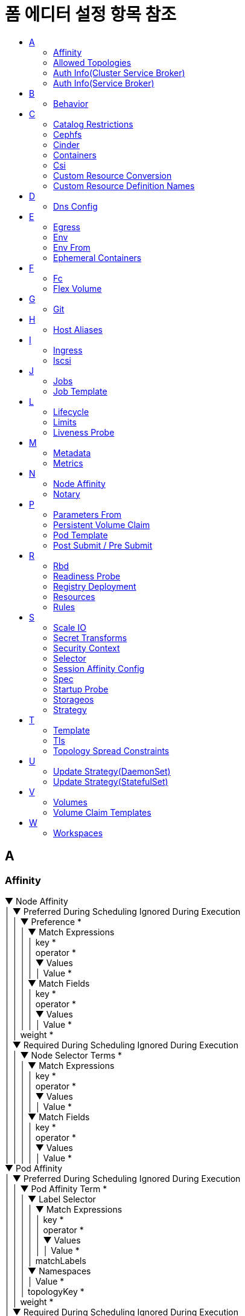 = 폼 에디터 설정 항목 참조
:toc:
:toc-title:

== A

[#Affinity]
=== Affinity
****
▼ Node Affinity +
│  ▼ Preferred During Scheduling Ignored During Execution +
│  │  ▼ Preference * +
│  │  │  ▼ Match Expressions +
│  │  │  │  key * +
│  │  │  │  operator * +
│  │  │  │  ▼ Values +
│  │  │  │  │  Value * +
│  │  │  ▼ Match Fields +
│  │  │  │  key * +
│  │  │  │  operator * +
│  │  │  │  ▼ Values +
│  │  │  │  │  Value * +
│  │  weight * +
│  ▼ Required During Scheduling Ignored During Execution +
│  │  ▼ Node Selector Terms * +
│  │  │  ▼ Match Expressions +
│  │  │  │  key * +
│  │  │  │  operator * +
│  │  │  │  ▼ Values +
│  │  │  │  │  Value * +
│  │  │  ▼ Match Fields +
│  │  │  │  key * +
│  │  │  │  operator * +
│  │  │  │  ▼ Values +
│  │  │  │  │  Value * +
▼ Pod Affinity +
│  ▼ Preferred During Scheduling Ignored During Execution +
│  │  ▼ Pod Affinity Term * +
│  │  │  ▼ Label Selector +
│  │  │  │  ▼ Match Expressions +
│  │  │  │  │  key * +
│  │  │  │  │  operator * +
│  │  │  │  │  ▼ Values +
│  │  │  │  │  │  Value * +
│  │  │  │  matchLabels +
│  │  │  ▼ Namespaces +
│  │  │  │  Value * +
│  │  │  topologyKey * +
│  │  weight * +
│  ▼ Required During Scheduling Ignored During Execution +
│  │  ▼ Label Selector +
│  │  │  ▼ Match Expressions +
│  │  │  │  key * +
│  │  │  │  operator * +
│  │  │  │  ▼ Values +
│  │  │  │  │  Value * +
│  │  │  matchLabels +
│  │  ▼ Namespaces +
│  │  │  Value * +
│  │  topologyKey * +
▼ Pod Anti Affinity +
│  ▼ Preferred During Scheduling Ignored During Execution +
│  │  ▼ Pod Affinity Term * +
│  │  │  ▼ Label Selector +
│  │  │  │  ▼ Match Expressions +
│  │  │  │  │  key * +
│  │  │  │  │  operator * +
│  │  │  │  │  ▼ Values +
│  │  │  │  │  │  Value * +
│  │  │  │  matchLabels +
│  │  │  ▼ Namespaces +
│  │  │  │  Value * +
│  │  │  topologyKey * +
│  │  weight * +
│  ▼ Required During Scheduling Ignored During Execution +
│  │  ▼ Label Selector +
│  │  │  ▼ Match Expressions +
│  │  │  │  key * +
│  │  │  │  operator * +
│  │  │  │  ▼ Values +
│  │  │  │  │  Value * +
│  │  │  matchLabels +
│  │  ▼ Namespaces +
│  │  │  Value * +
│  │  topologyKey *
****

[#AllowedTopologies]
=== Allowed Topologies
****
▼ Match Label Expressions +
│  key * +
│  ▼ Values * +
│  │  Value
****

[#AuthInfo(ClusterServiceBroker)]
=== Auth Info(Cluster Service Broker)
****
▼ Basic +
│  ▼ Secret Ref +
│  │  name +
│  │  namespace +
▼ Bearer +
│  ▼ Secret Ref +
│  │  name +
│  │  namespace
****

[#AuthInfo(ServiceBroker)]
=== Auth Info(Service Broker)
****
▼ Basic +
│  ▼ Secret Ref +
│  │  name +
▼ Bearer +
│  ▼ Secret Ref +
│  │  name
****

== B

[#Behavior]
=== Behavior
****
▼ Scale Down +
│  ▼ Policies +
│  │  periodSeconds * +
│  │  type * +
│  │  value * +
│  selectPolicy +
│  stabilizationWindowSeconds +
▼ Scale Up +
│  ▼ Policies +
│  │  periodSeconds * +
│  │  type * +
│  │  value * +
│  selectPolicy +
│  stabilizationWindowSeconds
****

== C

[#CatalogRestrictions]
=== Catalog Restrictions
****
▼ Service Class +
│  Value * +
▼ Service Plan +
│  Value *
****

[#Cephfs]
=== Cephfs
****
▼ Monitors * +
│  Value +
path +
readOnly +
secretFile +
▼ Secret Ref +
│  name +
│  namespace +
user
****

[#Cinder]
=== Cinder
****
fsType +
readOnly +
▼ Secret Ref +
│  name +
│  namespace +
volumeID *
****

[#Containers]
=== Containers
****
▼ Args +
│  Value * +
▼ Command +
│  Value * +
▶ <<Env>> +
▶ <<Env From>> +
image * +
imagePullPolicy +
▶ <<Lifecycle>> +
▶ <<Liveness Probe>> +
name * +
▼ Ports +
│  containerPort * +
│  hostIP +
│  hostPort +
│  name +
│  protocol +
▶ <<Readiness Probe>> +
▼ Resources +
│  ▼ Limits +
│  │  KEY +
│  │  VALUE +
│  ▼ Requests +
│  │  KEY +
│  │  VALUE +
▼ Security Context +
│  allowPrivilegeEscalation +
│  ▼ Capabilities +
│  │  ▼ Add +
│  │  │  Value * +
│  │  ▼ Drop +
│  │  │  Value * +
│  privileged +
│  procMount +
│  readOnlyRootFilesystem +
│  runAsGroup +
│  runAsNonRoot +
│  runAsUser +
│  ▼ Se Linux Options +
│  │  level +
│  │  role +
│  │  type +
│  │  user +
│  ▼ Seccomp Profile +
│  │  localhostProfile +
│  │  type * +
│  ▼ Windows Options +
│  │  gmsaCredentialSpec +
│  │  gmsaCredentialSpecName +
│  │  runAsUserName +
▶ <<Startup Probe>> +
stdin +
stdinOnce +
terminationMessagePath +
terminationMessagePolicy +
tty +
▼ Volume Devices +
│  devicePath * +
│  name * +
▼ Volume Mounts +
│  mountPath * +
│  mountPropagation +
│  name * +
│  readOnly +
│  subPath +
│  subPathExpr +
workingDir
****

[#Csi]
=== Csi
****
▼ Controller Publish Secret Ref +
│  name +
│  namespace +
driver * +
fsType +
▼ Node Publish Secret Ref +
│  name +
│  namespace +
▼ Node Stage Secret Ref +
│  name +
│  namespace +
readOnly +
▼ Volume Attributes +
│  KEY +
│  VALUE +
volumeHandle *
****

[#CustomResourceConversion]
=== Custom Resource Conversion
****
strategy * +
▼ Webhook +
│  ▼ Client Config +
│  │  caBundle +
│  │  ▼ Service +
│  │  │  name * +
│  │  │  namespace * +
│  │  │  path +
│  │  │  port +
│  │  url +
│  ▼ Conversion Review Versions * +
│  │  Value
****

[#CustomResourceDefinitionNames]
=== Custom Resource Definition Names
****
▼ Categories +
│  Value +
kind * +
listKind +
plural * +
▼ Short Names +
│  Value +
singular
****

== D

[#DnsConfig]
=== Dns Config
****
▼ Nameservers +
│  Value * +
▼ Options +
│  name +
│  value +
▼ Searches +
│  Value *
****

== E

[#Egress]
=== Egress
****
▼ Ports +
│  port +
│  protocol +
▼ To +
│  ▼ Ip Block +
│  │  cidr * +
│  │  ▼ Except +
│  │  │  Value +
│  ▼ Namespace Selector +
│  │  ▼ Match Expressions +
│  │  │  key * +
│  │  │  operator * +
│  │  │  ▼ Values +
│  │  │  │  Value +
│  │  matchLabels +
│  ▼ Pod Selector +
│  │  ▼ Match Expressions +
│  │  │  key * +
│  │  │  operator * +
│  │  │  ▼ Values +
│  │  │  │  Value +
│  │  matchLabels
****

[#Env]
=== Env
****
name * +
value +
▼ Value From +
│  ▼ Config Map Key Ref +
│  │  key * +
│  │  name +
│  │  optional +
│  ▼ Field Ref +
│  │  apiVersion +
│  │  fieldPath * +
│  ▼ Resource Field Ref +
│  │  containerName +
│  │  divisor +
│  │  resource * +
│  ▼ Secret Key Ref +
│  │  key * +
│  │  name +
│  │  optional
****

[#EnvFrom]
=== Env From
****
▼ Config Map Ref +
│  name +
│  optional +
prefix +
▼ Secret Ref +
│  name +
│  optional
****

[#EphemeralContainers]
=== Ephemeral Containers
****
▼ Args +
│  Value * +
▼ Command +
│  Value * +
▶ <<Env>> +
▶ <<Env From>> +
image +
imagePullPolicy +
▶ <<Lifecycle>> +
▶ <<Liveness Probe>> +
name * +
▼ Ports +
│  containerPort * +
│  hostIP +
│  hostPort +
│  name +
│  protocol +
▶ <<Readiness Probe>> +
▼ Resources +
│  ▼ Limits +
│  │  KEY +
│  │  VALUE +
│  ▼ Requests +
│  │  KEY +
│  │  VALUE +
▼ Security Context +
│  allowPrivilegeEscalation +
│  ▼ Capabilities +
│  │  ▼ Add +
│  │  │  Value * +
│  │  ▼ Drop +
│  │  │  Value * +
│  privileged +
│  procMount +
│  readOnlyRootFilesystem +
│  runAsGroup +
│  runAsNonRoot +
│  runAsUser +
│  ▼ Se Linux Options +
│  │  level +
│  │  role +
│  │  type +
│  │  user +
│  ▼ Seccomp Profile +
│  │  localhostProfile +
│  │  type * +
│  ▼ Windows Options +
│  │  gmsaCredentialSpec +
│  │  gmsaCredentialSpecName +
│  │  runAsUserName +
▶ <<Startup Probe>> +
stdin +
stdinOnce +
targetContainerName +
terminationMessagePath +
terminationMessagePolicy +
tty +
▼ Volume Devices +
│  devicePath * +
│  name * +
▼ Volume Mounts +
│  mountPath * +
│  mountPropagation +
│  name * +
│  readOnly +
│  subPath +
│  subPathExpr +
workingDir
****

== F

[#Fc]
=== Fc
****
fsType +
lun +
readOnly +
▼ Target WW Ns +
│  Value +
▼ Wwids +
│  Value
****

[#FlexVolume]
=== Flex Volume
****
driver * +
fsType +
▼ Options +
│  KEY +
│  VALUE +
readOnly +
▼ Secret Ref +
│  name +
│  namespace
****

== G

[#Git]
=== Git
****
apiUrl +
repository * +
▼ Token * +
│  value +
│  ▼ Value From +
│  │  ▼ Secret Key Ref * +
│  │  │  key * +
│  │  │  name +
│  │  │  optional +
type *
****

== H

[#HostAliases]
=== Host Aliases
****
▼ Hostnames +
│  Value * +
ip
****

== I

[#Ingress]
=== Ingress
****
▼ From +
│  ▼ Ip Block +
│  │  cidr * +
│  │  ▼ Except +
│  │  │  Value +
│  ▼ Namespace Selector +
│  │  ▼ Match Expressions +
│  │  │  key * +
│  │  │  operator * +
│  │  │  ▼ Values +
│  │  │  │  Value +
│  │  matchLabels +
│  ▼ Pod Selector +
│  │  ▼ Match Expressions +
│  │  │  key * +
│  │  │  operator * +
│  │  │  ▼ Values +
│  │  │  │  Value +
│  │  matchLabels +
▼ Ports +
│  port +
│  protocol
****

[#Iscsi]
=== Iscsi
****
chapAuthDiscovery +
chapAuthSession +
fsType +
initiatorName +
iqn * +
iscsiInterface +
lun * +
▼ Portals +
│  Value +
readOnly +
▼ Secret Ref +
│  name +
│  namespace +
targetPortal *
****

== J

[#Jobs]
=== Jobs
****
▶ <<Post Submit / Pre Submit,Post Submit>> +
▶ <<Post Submit / Pre Submit,Pre Submit>> +
****

[#JobTemplate]
=== Job Template
****
▶ <<Metadata>> +
▼ Spec * +
│  activeDeadlineSeconds +
│  backoffLimit +
│  completions +
│  manualSelector +
│  parallelism +
│  ▶ <<Selector>> +
│  ▼ Template * +
│  │  ▶ <<Metadata>> +
│  │  ▼ Spec * +
│  │  │  activeDeadlineSeconds +
│  │  │  ▶ <<Affinity>> +
│  │  │  automountServiceAccountToken +
│  │  │  ▶ <<Containers>> * +
│  │  │  ▶ <<Dns Config>> +
│  │  │  dnsPolicy +
│  │  │  enableServiceLinks +
│  │  │  ▶ <<Ephemeral Containers>> +
│  │  │  ▶ <<Host Aliases>> +
│  │  │  hostIPC +
│  │  │  hostNetwork +
│  │  │  hostPID +
│  │  │  hostname +
│  │  │  ▼ Image Pull Secrets +
│  │  │  │  name +
│  │  │  ▶ <<Containers,Init Containers>> +
│  │  │  nodeName +
│  │  │  nodeSelector +
│  │  │  ▼ Overhead +
│  │  │  │  KEY +
│  │  │  │  VALUE +
│  │  │  preemptionPolicy +
│  │  │  priority +
│  │  │  priorityClassName +
│  │  │  ▼ Readiness Gates +
│  │  │  │  conditionType * +
│  │  │  restartPolicy +
│  │  │  runtimeClassName +
│  │  │  schedulerName +
│  │  │  ▶ <<Security Context>> +
│  │  │  serviceAccountName +
│  │  │  setHostnameAsFQDN +
│  │  │  shareProcessNamespace +
│  │  │  subdomain +
│  │  │  terminationGracePeriodSeconds +
│  │  │  ▼ Tolerations +
│  │  │  │  effect +
│  │  │  │  key +
│  │  │  │  operator +
│  │  │  │  tolerationSeconds +
│  │  │  │  value +
│  │  │  ▶ <<Topology Spread Constraints>> +
│  │  │  ▶ <<Volumes>> +
│  ttlSecondsAfterFinished
****

== L

[#Lifecycle]
=== Lifecycle
****
▼ Post Start +
│  ▼ Exec +
│  │  ▼ Command +
│  │  │  Value *  +
│  ▼ Http Get +
│  │  host +
│  │  ▼ Http Headers +
│  │  │  name * +
│  │  │  value * +
│  │  path +
│  │  port * +
│  │  scheme +
│  ▼ Tcp Socket +
│  │  host +
│  │  port * +
▼ Pre Stop +
│  ▼ Exec +
│  │  ▼ Command +
│  │  │  Value *  +
│  ▼ Http Get +
│  │  host +
│  │  ▼ Http Headers +
│  │  │  name * +
│  │  │  value * +
│  │  path +
│  │  port * +
│  │  scheme +
│  ▼ Tcp Socket +
│  │  host +
│  │  port *
****

[#Limits]
=== Limits
****
▼ Default +
│  KEY +
│  VALUE +
▼ Default Request +
│  KEY +
│  VALUE +
▼ Max +
│  KEY +
│  VALUE +
▼ Max Limit Request Ratio +
│  KEY +
│  VALUE +
▼ Min +
│  KEY +
│  VALUE +
type
****

[#LivenessProbe]
=== Liveness Probe
****
▼ Exec +
│  ▼ Command +
│  │  Value * +
failureThreshold +
▼ Http Get +
│  host +
│  ▼ Http Headers +
│  │  name * +
│  │  value * +
│  path +
│  port * +
│  scheme +
initialDelaySeconds +
periodSeconds +
successThreshold +
▼ Tcp Socket +
│  host +
│  port * +
timeoutSeconds
****

== M

[#Metadata]
=== Metadata
****
annotations +
▼ Finalizers +
│  Value * +
generateName +
labels * +
▼ Managed Fields +
│  apiVersion +
│  fieldsType +
│  manager +
│  operation +
│  time +
name +
namespace +
▼ Owner References +
│  apiVersion * +
│  blockOwnerDeletion +
│  controller +
│  kind * +
│  name * +
│  uid *
****

[#Metrics]
=== Metrics
****
▼ External +
│  ▼ Metric * +
│  │  name * +
│  │  ▼ Selector +
│  │  │  ▼ Match Expressions +
│  │  │  │  key * +
│  │  │  │  operator * +
│  │  │  │  ▼ Values +
│  │  │  │  │  Value +
│  │  │  matchLabels +
│  ▼ Target * +
│  │  averageUtilization +
│  │  averageValue +
│  │  type * +
│  │  value +
▼ Object +
│  ▼ Described Object * +
│  │  apiVersion +
│  │  kind * +
│  │  name * +
│  ▼ Metric * +
│  │  name * +
│  │  ▼ Selector +
│  │  │  ▼ Match Expressions +
│  │  │  │  key * +
│  │  │  │  operator * +
│  │  │  │  ▼ Values +
│  │  │  │  │  Value * +
│  │  │  matchLabels +
│  ▼ Target * +
▼ Pods +
│  ▼ Metric * +
│  │  name * +
│  │  ▼ Selector +
│  │  │  ▼ Match Expressions +
│  │  │  │  key * +
│  │  │  │  operator * +
│  │  │  │  ▼ Values +
│  │  │  │  │  Value +
│  │  │  matchLabels +
│  ▼ Target * +
│  │  averageUtilization +
│  │  averageValue +
│  │  type * +
│  │  value +
▼ Resource +
│  name * +
│  ▼ Target * +
│  │  averageUtilization +
│  │  averageValue +
│  │  type * +
│  │  value +
type *
****

== N

[#NodeAffinity]
=== Node Affinity
****
▼ Required +
│  ▼ Node Selector Terms * +
│  │  ▼ Match Expressions +
│  │  │  key * +
│  │  │  operator * +
│  │  │  ▼ Values +
│  │  │  │  Value +
│  │  ▼ Match Fields +
│  │  │  key * +
│  │  │  operator * +
│  │  │  ▼ Values +
│  │  │  │  Value
****

[#Notary]
=== Notary
****
▼ Db +
│  ▼ Resources +
│  │  ▼ Limits +
│  │  │  KEY +
│  │  │  VALUE +
│  │  ▼ Requests +
│  │  │  KEY +
│  │  │  VALUE +
enabled * +
▼ Persistent Volume Claim +
│  ▼ Create +
│  │  ▼ Access Modes * +
│  │  │  Value * +
│  │  deleteWithPvc +
│  │  storageClassName * +
│  │  storageSize * +
│  ▼ Exist +
│  │  pvcName * +
▼ Server +
│  ▼ Resources +
│  │  ▼ Limits +
│  │  │  KEY +
│  │  │  VALUE +
│  │  ▼ Requests +
│  │  │  KEY +
│  │  │  VALUE +
serviceType +
▼ Signer +
│  ▼ Resources +
│  │  ▼ Limits +
│  │  │  KEY +
│  │  │  VALUE +
│  │  ▼ Requests +
│  │  │  KEY +
│  │  │  VALUE
****

== P

[#ParametersFrom]
=== Parameters From
****
▼ Secret Key Ref +
│  key * +
│  name *
****

[#PersistentVolumeClaim]
=== Persistent Volume Claim
****
▼ Create +
│  ▼ Access Modes * +
│  │  Value * +
│  deleteWithPvc +
│  storageClassName * +
│  storageSize * +
▼ Exist +
│  pvcName * +
mountPath
****

[#PodTemplate]
=== Pod Template
****
▶ <<Affinity>> +
automountServiceAccountToken +
▶ <<Dns Config>> +
dnsPolicy +
enableServiceLinks +
hostNetwork +
▼ Image Pull Secrets +
│  name +
nodeSelector +
priorityClassName +
runtimeClassName +
schedulerName +
▼ Security Context +
│  fsGroup +
│  fsGroupChangePolicy +
│  runAsGroup +
│  runAsNonRoot +
│  runAsUser +
│  ▼ Se Linux Options +
│  │  level +
│  │  role +
│  │  type +
│  │  user +
│  ▼ Supplemental Groups +
│  │  Value * +
│  ▼ Sysctls +
│  │  name * +
│  │  value * +
│  ▼ Windows Options +
│  │  gmsaCredentialSpec +
│  │  gmsaCredentialSpecName +
│  │  runAsUserName +
▼ Tolerations +
│  effect +
│  key +
│  operator +
│  tolerationSeconds +
│  value +
▼ Volumes +
│  ▼ Aws Elastic Block Store +
│  │  fsType +
│  │  partition +
│  │  readOnly +
│  │  volumeID * +
│  ▼ Azure Disk +
│  │  cachingMode +
│  │  diskName * +
│  │  diskURI * +
│  │  fsType +
│  │  kind +
│  │  readOnly +
│  ▼ Azure File +
│  │  readOnly +
│  │  secretName * +
│  │  shareName * +
│  ▼ Cephfs +
│  │  ▼ Monitors * +
│  │  │  Value * +
│  │  path +
│  │  readOnly +
│  │  secretFile +
│  │  ▼ Secret Ref +
│  │  │  name +
│  │  user +
│  ▼ Cinder +
│  │  fsType +
│  │  readOnly +
│  │  ▼ Secret Ref +
│  │  │  name +
│  │  volumeID * +
│  ▼ Config Map +
│  │  defaultMode +
│  │  ▼ Items +
│  │  │  key * +
│  │  │  mode +
│  │  │  path * +
│  │  name +
│  │  optional +
│  ▼ Csi +
│  │  driver * +
│  │  fsType +
│  │  ▼ Node Publish Secret Ref +
│  │  │  name +
│  │  readOnly +
│  │  ▼ Volume Attributes +
│  │  │  KEY +
│  │  │  VALUE +
│  ▼ Downward API +
│  │  defaultMode +
│  │  ▼ Items +
│  │  │  ▼ Field Ref +
│  │  │  │  apiVersion +
│  │  │  │  fieldPath * +
│  │  │  mode +
│  │  │  path * +
│  │  │  ▼ Resource Field Ref +
│  │  │  │  containerName +
│  │  │  │  divisor +
│  │  │  │  resource * +
│  ▼ Empty Dir +
│  │  medium +
│  │  sizeLimit +
│  ▼ Fc +
│  │  fsType +
│  │  lun +
│  │  readOnly +
│  │  ▼ Target WW Ns +
│  │  │  Value * +
│  │  ▼ Wwids +
│  │  │  Value * +
│  ▼ Flex Volume +
│  │  driver * +
│  │  fsType +
│  │  ▼ Options +
│  │  │  KEY +
│  │  │  VALUE +
│  │  readOnly +
│  │  ▼ Secret Ref +
│  │  │  name +
│  ▼ Flocker +
│  │  datasetName +
│  │  datasetUUID +
│  ▼ Gce Persistent Disk +
│  │  fsType +
│  │  partition +
│  │  pdName * +
│  │  readOnly +
│  ▼ Git Repo +
│  │  directory +
│  │  repository * +
│  │  revision +
│  ▼ Glusterfs +
│  │  endpoints * +
│  │  path * +
│  │  readOnly +
│  ▼ Host Path +
│  │  path * +
│  │  type +
│  ▼ Iscsi +
│  │  chapAuthDiscovery +
│  │  chapAuthSession +
│  │  fsType +
│  │  initiatorName +
│  │  iqn * +
│  │  iscsiInterface +
│  │  lun * +
│  │  ▼ Portals +
│  │  │  Value * +
│  │  readOnly +
│  │  ▼ Secret Ref +
│  │  │  name +
│  │  targetPortal * +
│  name * +
│  ▼ Nfs +
│  │  path * +
│  │  readOnly +
│  │  server * +
│  ▼ Persistent Volume Claim +
│  │  claimName * +
│  │  readOnly +
│  ▼ Photon Persistent Disk +
│  │  fsType +
│  │  pdID * +
│  ▼ Portworx Volume +
│  │  fsType +
│  │  readOnly +
│  │  volumeID * +
│  ▼ Projected +
│  │  defaultMode +
│  │  ▼ Sources * +
│  │  │  ▼ Config Map +
│  │  │  │  ▼ Items +
│  │  │  │  │  key * +
│  │  │  │  │  mode +
│  │  │  │  │  path * +
│  │  │  │  name +
│  │  │  │  optional +
│  │  │  ▼ Downward API +
│  │  │  │  ▼ Items +
│  │  │  │  │  ▼ Field Ref +
│  │  │  │  │  │  apiVersion +
│  │  │  │  │  │  fieldPath * +
│  │  │  │  │  mode +
│  │  │  │  │  path * +
│  │  │  │  │  ▼ Resource Field Ref +
│  │  │  │  │  │  containerName +
│  │  │  │  │  │  divisor +
│  │  │  │  │  │  resource * +
│  │  │  ▼ Secret +
│  │  │  │  ▼ Items +
│  │  │  │  │  key * +
│  │  │  │  │  mode +
│  │  │  │  │  path * +
│  │  │  │  name +
│  │  │  │  optional +
│  │  │  ▼ Service Account Token +
│  │  │  │  audience +
│  │  │  │  expirationSeconds +
│  │  │  │  path * +
│  ▼ Quobyte +
│  │  group +
│  │  readOnly +
│  │  registry * +
│  │  tenant +
│  │  user +
│  │  volume * +
│  ▼ Rbd +
│  │  fsType +
│  │  image * +
│  │  keyring +
│  │  ▼ Monitors * +
│  │  │  Value * +
│  │  pool +
│  │  readOnly +
│  │  ▼ Secret Ref +
│  │  │  name +
│  │  user +
│  ▼ Scale IO +
│  │  fsType +
│  │  gateway * +
│  │  protectionDomain +
│  │  readOnly +
│  │  ▼ Secret Ref * +
│  │  │  name +
│  │  sslEnabled +
│  │  storageMode +
│  │  storagePool +
│  │  system * +
│  │  volumeName +
│  ▼ Secret +
│  │  defaultMode +
│  │  ▼ Items +
│  │  │  key * +
│  │  │  mode +
│  │  │  path * +
│  │  optional +
│  │  secretName +
│  ▼ Storageos +
│  │  fsType +
│  │  readOnly +
│  │  ▼ Secret Ref +
│  │  │  name +
│  │  volumeName +
│  │  volumeNamespace +
│  ▼ Vsphere Volume +
│  │  fsType +
│  │  storagePolicyID +
│  │  storagePolicyName +
│  │  volumePath *
****

[#PostSubmit/PreSubmit]
=== Post Submit / Pre Submit
****
▼ After +
│  Value * +
▼ Approval +
│  ▼ Approvers +
│  │  Value * +
│  ▼ Approvers Config Map +
│  │  name +
│  requestMessage * +
▼ Args +
│  Value * +
▼ Command +
│  Value * +
▼ Email +
│  content * +
│  isHtml +
│  ▼ Receivers +
│  │  Value * +
│  title * +
▶ <<Env>> +
▶ <<Env From>> +
image +
imagePullPolicy +
▶ <<Lifecycle>> +
▶ <<Liveness Probe>> +
name * +
▼ Notification +
│  ▼ On Failure +
│  │  ▼ Email +
│  │  │  content * +
│  │  │  isHtml +
│  │  │  ▼ Receivers +
│  │  │  │  Value * +
│  │  │  title * +
│  │  ▼ Slack +
│  │  │  message * +
│  │  │  url * +
│  ▼ On Success +
│  │  ▼ Email +
│  │  │  content * +
│  │  │  isHtml +
│  │  │  ▼ Receivers +
│  │  │  │  Value * +
│  │  │  title * +
│  │  ▼ Slack +
│  │  │  message * +
│  │  │  url * +
▼ Ports +
│  containerPort * +
│  hostIP +
│  hostPort +
│  name +
│  protocol +
▶ <<Readiness Probe>> +
▼ Resources +
│  ▼ Limits +
│  │  KEY +
│  │  VALUE +
│  ▼ Requests +
│  │  KEY +
│  │  VALUE +
script +
▼ Security Context +
│  allowPrivilegeEscalation +
│  ▼ Capabilities +
│  │  ▼ Add +
│  │  │  Value * +
│  │  ▼ Drop +
│  │  │  Value * +
│  privileged +
│  procMount +
│  readOnlyRootFilesystem +
│  runAsGroup +
│  runAsNonRoot +
│  runAsUser +
│  ▼ Se Linux Options +
│  │  level +
│  │  role +
│  │  type +
│  │  user +
│  ▼ Windows Options +
│  │  gmsaCredentialSpec +
│  │  gmsaCredentialSpecName +
│  │  runAsUserName +
skipCheckout +
▼ Slack +
│  message * +
│  url * +
▶ <<Startup Probe>> +
stdin +
stdinOnce +
▼ Tekton Task +
│  ▼ Params +
│  │  ▼ Array Val +
│  │  │  Value * +
│  │  name * +
│  │  stringVal +
│  ▼ Resources +
│  │  ▼ Inputs +
│  │  │  name +
│  │  │  ▼ Paths +
│  │  │  │  Value * +
│  │  │  ▼ Resource Ref +
│  │  │  │  apiVersion +
│  │  │  │  name +
│  │  │  ▼ Resource Spec +
│  │  │  │  description +
│  │  │  │  ▼ Params * +
│  │  │  │  │  name * +
│  │  │  │  │  value * +
│  │  │  │  ▼ Secrets +
│  │  │  │  │  fieldName * +
│  │  │  │  │  secretKey * +
│  │  │  │  │  secretName * +
│  │  │  │  type * +
│  │  ▼ Outputs +
│  │  │  name +
│  │  │  ▼ Paths +
│  │  │  │  Value * +
│  │  │  ▼ Resource Ref +
│  │  │  │  apiVersion +
│  │  │  │  name +
│  │  │  ▼ Resource Spec +
│  │  │  │  description +
│  │  │  │  ▼ Params * +
│  │  │  │  │  name * +
│  │  │  │  │  value * +
│  │  │  │  ▼ Secrets +
│  │  │  │  │  fieldName * +
│  │  │  │  │  secretKey * +
│  │  │  │  │  secretName * +
│  │  │  │  type * +
│  ▼ Task Ref * +
│  │  catalog +
│  │  ▼ Local +
│  │  │  apiVersion +
│  │  │  bundle +
│  │  │  kind +
│  │  │  name +
│  ▼ Workspaces +
│  │  name * +
│  │  subPath +
│  │  workspace * +
terminationMessagePath +
terminationMessagePolicy +
tty +
▼ Volume Devices +
│  devicePath * +
│  name * +
▼ Volume Mounts +
│  mountPath * +
│  mountPropagation +
│  name * +
│  readOnly +
│  subPath +
│  subPathExpr +
▼ When +
│  ▼ Branch +
│  │  Value * +
│  ▼ Skip Branch +
│  │  Value * +
│  ▼ Skip Tag +
│  │  Value * +
│  ▼ Tag +
│  │  Value * +
workingDir
****

== R

[#Rbd]
=== Rbd
****
fsType +
image * +
keyring +
▼ Monitors * +
│  Value +
pool +
readOnly +
▼ Secret Ref +
│  name +
│  namespace +
user
****

[#ReadinessProbe]
=== Readiness Probe
****
▼ Exec +
│  ▼ Command +
│  │  Value * +
failureThreshold +
▼ Http Get +
│  host +
│  ▼ Http Headers +
│  │  name * +
│  │  value * +
│  path +
│  port * +
│  scheme +
initialDelaySeconds +
periodSeconds +
successThreshold +
▼ Tcp Socket +
│  host +
│  port * +
timeoutSeconds
****

[#RegistryDeployment]
=== Registry Deployment
****
labels +
nodeSelector +
▼ Resources +
│  ▼ Limits +
│  │  KEY +
│  │  VALUE +
│  ▼ Requests +
│  │  KEY +
│  │  VALUE +
▶ <<Selector>> +
▼ Tolerations +
│  effect +
│  key +
│  operator +
│  tolerationSeconds +
│  value
****

[#Resources]
=== Resources
****
▼ Requests +
│  storage
****

[#Rules]
=== Rules
****
host +
▼ Http +
│  ▼ Paths * +
│  │  ▼ Backend * +
│  │  │  ▼ Resource +
│  │  │  │  apiGroup +
│  │  │  │  kind * +
│  │  │  │  name * +
│  │  │  serviceName +
│  │  │  servicePort +
│  │  path +
│  │  pathType
****

== S

[#ScaleIO]
=== Scale IO
****
fsType +
gateway * +
protectionDomain +
readOnly +
▼ Secret Ref * +
│  name +
│  namespace +
sslEnabled +
storageMode +
storagePool +
system * +
volumeName
****

[#SecretTransforms]
=== Secret Transforms
****
▼ Add Key +
│  jsonPathExpression * +
│  key * +
│  stringValue * +
│  value * +
▼ Add Keys From +
│  ▼ Secret Ref +
│  │  name +
│  │  namespace +
▼ Remove Key +
│  key * +
▼ Rename Key +
│  from * +
│  to *
****

[#SecurityContext]
=== Security Context
****
fsGroup +
fsGroupChangePolicy +
runAsGroup +
runAsNonRoot +
runAsUser +
▼ Se Linux Options +
│  level +
│  role +
│  type +
│  user +
▼ Seccomp Profile +
│  localhostProfile +
│  type * +
▼ Supplemental Groups +
│  Value * +
▼ Sysctls +
│  name * +
│  value * +
▼ Windows Options +
│  gmsaCredentialSpec +
│  gmsaCredentialSpecName +
│  runAsUserName
****

[#Selector]
=== Selector
****
▼ Match Expressions +
│  key * +
│  operator * +
│  ▼ Values +
│  │  Value +
matchLabels
****

NOTE: 디플로이먼트, 레플리카 셋, 데몬 셋, 스테이트풀 셋을 생성할 경우 matchLabels 항목은 필수 설정 항목입니다.  

[#SessionAffinityConfig]
=== Session Affinity Config
****
▼ Client IP +
│  timeoutSeconds
****

[#Spec]
=== Spec
****
▼ Access Modes +
│  Value * +
▼ Data Source +
│  apiGroup +
│  kind * +
│  name * +
▼ Resources +
│  ▼ Limits +
│  │  KEY +
│  │  VALUE +
│  ▼ Requests +
│  │  KEY +
│  │  VALUE +
▼ Selector +
│  ▼ Match Expressions +
│  │  key * +
│  │  operator * +
│  │  ▼ Values +
│  │  │  Value * +
│  matchLabels +
storageClassName +
volumeMode +
volumeName
****

[#StartupProbe]
=== Startup Probe
****
▼ Exec +
│  ▼ Command +
│  │  Value * +
failureThreshold +
▼ Http Get +
│  host +
│  ▼ Http Headers +
│  │  name * +
│  │  value * +
│  path +
│  port * +
│  scheme +
initialDelaySeconds +
periodSeconds +
successThreshold +
▼ Tcp Socket +
│  host +
│  port * +
timeoutSeconds
****

[#Storageos]
=== Storageos
****
fsType +
readOnly +
▼ Secret Ref +
│  apiVersion +
│  fieldPath +
│  kind +
│  name +
│  namespace +
│  resourceVersion +
│  uid +
volumeName +
volumeNamespace
****

[#Strategy]
=== Strategy
****
▼ Rolling Update +
│  maxSurge +
│  maxUnavailable +
type
****

== T

[#Template]
=== Template
****
▶ <<Metadata>> * +
▼ Spec * +
│  activeDeadlineSeconds +
│  ▶ <<Affinity>> +
│  automountServiceAccountToken +
│  ▶ <<Containers>> * +
│  ▶ <<Dns Config>> +
│  dnsPolicy +
│  enableServiceLinks +
│  ▶ <<Ephemeral Containers>> +
│  ▶ <<Host Aliases>> +
│  hostIPC +
│  hostNetwork +
│  hostPID +
│  hostname +
│  ▼ Image Pull Secrets +
│  │  name +
│  ▶ <<Containers,Init Containers>> +
│  nodeName +
│  nodeSelector +
│  ▼ Overhead +
│  │  KEY +
│  │  VALUE +
│  preemptionPolicy +
│  priority +
│  priorityClassName +
│  ▼ Readiness Gates +
│  │  conditionType * +
│  restartPolicy +
│  runtimeClassName +
│  schedulerName +
│  ▶ <<Security Context>> +
│  serviceAccountName +
│  setHostnameAsFQDN +
│  shareProcessNamespace +
│  subdomain +
│  terminationGracePeriodSeconds +
│  ▼ Tolerations +
│  │  effect +
│  │  key +
│  │  operator +
│  │  tolerationSeconds +
│  │  value +
│  ▶ <<Topology Spread Constraints>> +
│  ▶ <<Volumes>>
****

[#Tls]
=== Tls
****
▼ Hosts +
│  Value +
secretName
****

[#TopologySpreadConstraints]
=== Topology Spread Constraints
****
▼ Label Selector +
│  ▼ Match Expressions +
│  │  key * +
│  │  operator * +
│  │  ▼ Values +
│  │  │  Value * +
│  matchLabels +
maxSkew * +
topologyKey * +
whenUnsatisfiable *
****

== U

[#UpdateStrategy(DaemonSet)]
=== Update Strategy(DaemonSet)
****
▼ Rolling Update +
│  maxUnavailable +
type
****

[#UpdateStrategy(StatefulSet)]
=== Update Strategy(StatefulSet)
****
▼ Rolling Update +
│  partition +
type
****

== V

[#Volumes]
=== Volumes
****
▼ Aws Elastic Block Store +
│  fsType +
│  partition +
│  readOnly +
│  volumeID * +
▼ Azure Disk +
│  cachingMode +
│  diskName * +
│  diskURI * +
│  fsType +
│  kind +
│  readOnly +
▼ Azure File +
│  readOnly +
│  secretName * +
│  shareName * +
▼ Cephfs +
│  ▼ Monitors * +
│  │  Value * +
│  path +
│  readOnly +
│  secretFile +
│  ▼ Secret Ref +
│  │  name +
│  user +
▼ Cinder +
│  fsType +
│  readOnly +
│  ▼ Secret Ref +
│  │  name +
│  volumeID * +
▼ Config Map +
│  defaultMode +
│  ▼ Items +
│  │  key * +
│  │  mode +
│  │  path * +
│  name +
│  optional +
▼ Csi +
│  driver * +
│  fsType +
│  ▼ Node Publish Secret Ref +
│  │  name +
│  readOnly +
│  ▼ Volume Attributes +
│  │  KEY +
│  │  VALUE +
▼ Downward API +
│  defaultMode +
│  ▼ Items +
│  │  ▼ Field Ref +
│  │  │  apiVersion +
│  │  │  fieldPath * +
│  │  mode +
│  │  path * +
│  │  ▼ Resource Field Ref +
│  │  │  containerName +
│  │  │  divisor +
│  │  │  resource * +
▼ Empty Dir +
│  medium +
│  sizeLimit +
▼ Ephemeral +
│  readOnly +
│  ▼ Volume Claim Template +
│  │  ▶ <<Metadata>> +
│  │  ▶ <<Spec>> * +
▼ Fc +
│  fsType +
│  lun +
│  readOnly +
│  ▼ Target WW Ns +
│  │  Value * +
│  ▼ Wwids +
│  │  Value * +
▼ Flex Volume +
│  driver * +
│  fsType +
│  ▼ Options +
│  │  KEY +
│  │  VALUE +
│  readOnly +
│  ▼ Secret Ref +
│  │  name +
▼ Flocker +
│  datasetName +
│  datasetUUID +
▼ Gce Persistent Disk +
│  fsType +
│  partition +
│  pdName * +
│  readOnly +
▼ Git Repo +
│  directory +
│  repository * +
│  revision +
▼ Glusterfs +
│  endpoints * +
│  path * +
│  readOnly +
▼ Host Path +
│  path * +
│  type +
▼ Iscsi +
│  chapAuthDiscovery +
│  chapAuthSession +
│  fsType +
│  initiatorName +
│  iqn * +
│  iscsiInterface +
│  lun * +
│  ▼ Portals +
│  │  Value * +
│  readOnly +
│  ▼ Secret Ref +
│  │  name +
│  targetPortal * +
name * +
▼ Nfs +
│  path * +
│  readOnly +
│  server * +
▼ Persistent Volume Claim +
│  claimName * +
│  readOnly +
▼ Photon Persistent Disk +
│  fsType +
│  pdID * +
▼ Portworx Volume +
│  fsType +
│  readOnly +
│  volumeID * +
▼ Projected +
│  defaultMode +
│  ▼ Sources * +
│  │  ▼ Config Map +
│  │  │  ▼ Items +
│  │  │  │  key * +
│  │  │  │  mode +
│  │  │  │  path * +
│  │  │  name +
│  │  │  optional +
│  │  ▼ Downward API +
│  │  │  ▼ Items +
│  │  │  │  ▼ Field Ref +
│  │  │  │  │  apiVersion +
│  │  │  │  │  fieldPath * +
│  │  │  │  mode +
│  │  │  │  path * +
│  │  │  │  ▼ Resource Field Ref +
│  │  │  │  │  containerName +
│  │  │  │  │  divisor +
│  │  │  │  │  resource * +
│  │  ▼ Secret +
│  │  │  ▼ Items +
│  │  │  │  key * +
│  │  │  │  mode +
│  │  │  │  path * +
│  │  │  name +
│  │  │  optional +
│  │  ▼ Service Account Token +
│  │  │  audience +
│  │  │  expirationSeconds +
│  │  │  path * +
▼ Quobyte +
│  group +
│  readOnly +
│  registry * +
│  tenant +
│  user +
│  volume * +
▼ Rbd +
│  fsType +
│  image * +
│  keyring +
│  ▼ Monitors * +
│  │  Value * +
│  pool +
│  readOnly +
│  ▼ Secret Ref +
│  │  name +
│  user +
▼ Scale IO +
│  fsType +
│  gateway * +
│  protectionDomain +
│  readOnly +
│  ▼ Secret Ref * +
│  │  name +
│  sslEnabled +
│  storageMode +
│  storagePool +
│  system * +
│  volumeName +
▼ Secret +
│  defaultMode +
│  ▼ Items +
│  │  key * +
│  │  mode +
│  │  path * +
│  optional +
│  secretName +
▼ Storageos +
│  fsType +
│  readOnly +
│  ▼ Secret Ref +
│  │  name +
│  volumeName +
│  volumeNamespace +
▼ Vsphere Volume +
│  fsType +
│  storagePolicyID +
│  storagePolicyName +
│  volumePath *
****

[#VolumeClaimTemplates]
=== Volume Claim Templates
****
apiVersion +
kind +
▶ <<Metadata>> +
▶ <<Spec>>
****

== W

[#Workspaces]
=== Workspaces
****
▼ Config Map +
│  defaultMode +
│  ▼ Items +
│  │  key * +
│  │  mode +
│  │  path * +
│  name +
│  optional +
▼ Empty Dir
│  medium +
│  sizeLimit +
name * +
▼ Persistent Volume Claim +
│  claimName * +
│  readOnly +
▼ Secret +
│  defaultMode +
│  ▼ Items +
│  │  key * +
│  │  mode +
│  │  path * +
│  optional +
│  secretName +
subPath +
▼ Volume Claim Template +
│  apiVersion +
│  kind +
│  ▶ <<Spec>> +
│  ▼ Status +
│  │  ▼ Access Modes +
│  │  │  Value * +
│  │  ▼ Capacity +
│  │  │  KEY +
│  │  │  VALUE +
│  │  ▼ Conditions +
│  │  │  lastProbeTime +
│  │  │  lastTransitionTime +
│  │  │  message +
│  │  │  reason +
│  │  │  status * +
│  │  │  type * +
│  │  phase
****